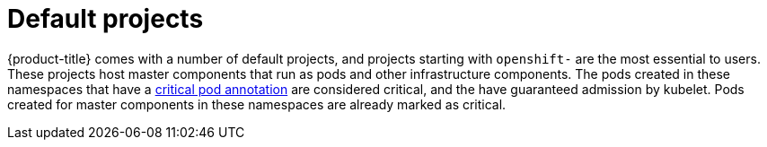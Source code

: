 // Module included in the following assemblies:
//
// * authentication/using-rbac.adoc
// * post_installation_configuration/preparing-for-users.adoc

[id="rbac-default-projects_{context}"]
= Default projects

{product-title} comes with a number of default projects, and projects
starting with `openshift-` are the most essential to users.
These projects host master components that run as pods and other infrastructure
components. The pods created in these namespaces that have a
link:https://kubernetes.io/docs/tasks/administer-cluster/guaranteed-scheduling-critical-addon-pods/#rescheduler-guaranteed-scheduling-of-critical-add-ons[critical pod annotation]
are considered critical, and the have guaranteed admission by kubelet.
Pods created for master components in these namespaces are already marked as
critical.
